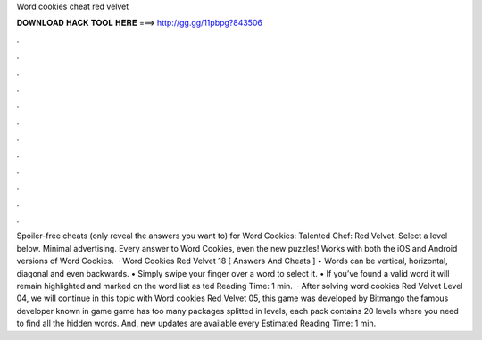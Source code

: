 Word cookies cheat red velvet

𝐃𝐎𝐖𝐍𝐋𝐎𝐀𝐃 𝐇𝐀𝐂𝐊 𝐓𝐎𝐎𝐋 𝐇𝐄𝐑𝐄 ===> http://gg.gg/11pbpg?843506

.

.

.

.

.

.

.

.

.

.

.

.

Spoiler-free cheats (only reveal the answers you want to) for Word Cookies: Talented Chef: Red Velvet. Select a level below. Minimal advertising. Every answer to Word Cookies, even the new puzzles! Works with both the iOS and Android versions of Word Cookies.  · Word Cookies Red Velvet 18 [ Answers And Cheats ] • Words can be vertical, horizontal, diagonal and even backwards. • Simply swipe your finger over a word to select it. • If you’ve found a valid word it will remain highlighted and marked on the word list as ted Reading Time: 1 min.  · After solving word cookies Red Velvet Level 04, we will continue in this topic with Word cookies Red Velvet 05, this game was developed by Bitmango the famous developer known in game  game has too many packages splitted in levels, each pack contains 20 levels where you need to find all the hidden words. And, new updates are available every Estimated Reading Time: 1 min.